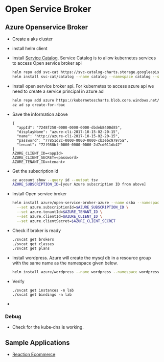 * Open Service Broker 
** Azure Openservice Broker
   - Create a aks cluster
   - install helm client
   - Install [[https://github.com/kubernetes-incubator/service-catalog][Service Catalog]].
     Service Catalog is to allow kubernetes services to access Open service
     broker api
     #+BEGIN_SRC bash
    helm repo add svc-cat https://svc-catalog-charts.storage.googleapis.com
    helm install svc-cat/catalog --name catalog --namespace catalog --set rbacEnable=false
     #+END_SRC
   - Install open service broker api. For kubernetes to access azure api we need
     to create a service principal in azure ad
     #+BEGIN_SRC bash
    helm repo add azure https://kubernetescharts.blob.core.windows.net/azure
    az ad sp create-for-rbac
     #+END_SRC
   - Save the information above
     #+BEGIN_SRC
    {
      "appId": "7248f250-0000-0000-0000-dbdeb8400d85",
      "displayName": "azure-cli-2017-10-15-02-20-15",
      "name": "http://azure-cli-2017-10-15-02-20-15",
      "password": "77851d2c-0000-0000-0000-cb3ebc97975a",
      "tenant": "72f988bf-0000-0000-0000-2d7cd011db47"
    }
    AZURE_CLIENT_ID=<appId>
    AZURE_CLIENT_SECRET=<password>
    AZURE_TENANT_ID=<tenant>
     #+END_SRC
   - Get the subscription id
     #+BEGIN_SRC bash
    az account show --query id --output tsv
    AZURE_SUBSCRIPTION_ID=[your Azure subscription ID from above]
     #+END_SRC
   - Install Open service broker
     #+BEGIN_SRC bash
    helm install azure/open-service-broker-azure --name osba --namespace osba \
      --set azure.subscriptionId=$AZURE_SUBSCRIPTION_ID \
      --set azure.tenantId=$AZURE_TENANT_ID \
      --set azure.clientId=$AZURE_CLIENT_ID \
      --set azure.clientSecret=$AZURE_CLIENT_SECRET
     #+END_SRC
   - Check if broker is ready
     #+BEGIN_SRC bash
    ./svcat get brokers
    ./svcat get classes
    ./svcat get plans
     #+END_SRC
   - Install wordpress. Azure will create the mysql db in a resource group with
     the same name as the namespace given below.
     #+BEGIN_SRC bash
    helm install azure/wordpress --name wordpress --namespace wordpress --set resources.requests.cpu=0
     #+END_SRC
   - Verify
     #+BEGIN_SRC
    ./svcat get instances -n lab
    ./svcat get bindings -n lab
     #+END_SRC
   -
*** Debug
    - Check for the kube-dns is working.
** Sample Applications
   - [[https://github.com/reactioncommerce/reaction][Reaction Ecommerce]]